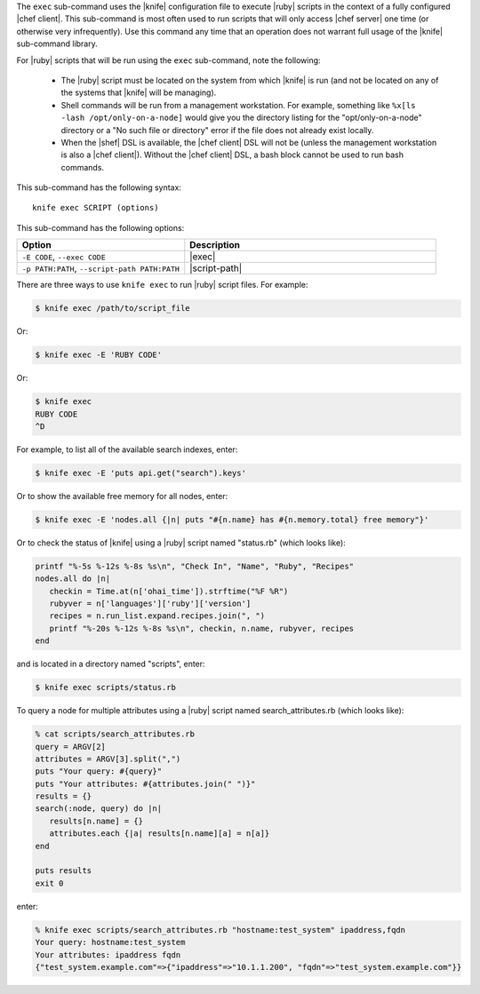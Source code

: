 .. This is an included file that describes a sub-command or argument in Knife.


The ``exec`` sub-command uses the |knife| configuration file to execute |ruby| scripts in the context of a fully configured |chef client|. This sub-command is most often used to run scripts that will only access |chef server| one time (or otherwise very infrequently). Use this command any time that an operation does not warrant full usage of the |knife| sub-command library.

For |ruby| scripts that will be run using the ``exec`` sub-command, note the following:

  * The |ruby| script must be located on the system from which |knife| is run (and not be located on any of the systems that |knife| will be managing).
  * Shell commands will be run from a management workstation. For example, something like ``%x[ls -lash /opt/only-on-a-node]`` would give you the directory listing for the "opt/only-on-a-node" directory or a "No such file or directory" error if the file does not already exist locally.
  * When the |shef| DSL is available, the |chef client| DSL will not be (unless the management workstation is also a |chef client|). Without the |chef client| DSL, a bash block cannot be used to run bash commands.

This sub-command has the following syntax::

   knife exec SCRIPT (options)

This sub-command has the following options:

.. list-table::
   :widths: 200 300
   :header-rows: 1

   * - Option
     - Description
   * - ``-E CODE``, ``--exec CODE``
     - |exec|
   * - ``-p PATH:PATH``, ``--script-path PATH:PATH``
     - |script-path|
     
There are three ways to use ``knife exec`` to run |ruby| script files. For example:

.. code-block:: bash

   $ knife exec /path/to/script_file

Or:

.. code-block:: bash

   $ knife exec -E 'RUBY CODE'

Or:

.. code-block:: bash

   $ knife exec
   RUBY CODE
   ^D

For example, to list all of the available search indexes, enter:

.. code-block:: bash

   $ knife exec -E 'puts api.get("search").keys'

Or to show the available free memory for all nodes, enter:

.. code-block:: bash

   $ knife exec -E 'nodes.all {|n| puts "#{n.name} has #{n.memory.total} free memory"}'

Or to check the status of |knife| using a |ruby| script named "status.rb" (which looks like):

.. code-block:: bash

   printf "%-5s %-12s %-8s %s\n", "Check In", "Name", "Ruby", "Recipes"
   nodes.all do |n|
      checkin = Time.at(n['ohai_time']).strftime("%F %R")
      rubyver = n['languages']['ruby']['version']
      recipes = n.run_list.expand.recipes.join(", ")
      printf "%-20s %-12s %-8s %s\n", checkin, n.name, rubyver, recipes
   end

and is located in a directory named "scripts", enter:

.. code-block:: bash

   $ knife exec scripts/status.rb

To query a node for multiple attributes using a |ruby| script named search_attributes.rb (which looks like):

.. code-block:: bash

   % cat scripts/search_attributes.rb
   query = ARGV[2]
   attributes = ARGV[3].split(",")
   puts "Your query: #{query}"
   puts "Your attributes: #{attributes.join(" ")}"
   results = {}
   search(:node, query) do |n|
      results[n.name] = {}
      attributes.each {|a| results[n.name][a] = n[a]}
   end
    
   puts results
   exit 0

enter:

.. code-block:: bash

   % knife exec scripts/search_attributes.rb "hostname:test_system" ipaddress,fqdn
   Your query: hostname:test_system
   Your attributes: ipaddress fqdn
   {"test_system.example.com"=>{"ipaddress"=>"10.1.1.200", "fqdn"=>"test_system.example.com"}}

   



